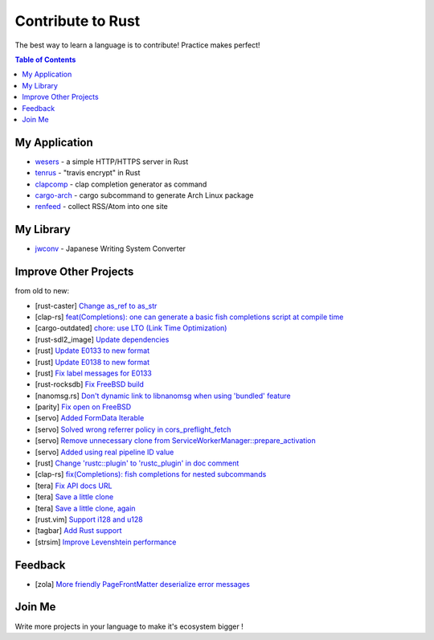 ========================================
Contribute to Rust
========================================

The best way to learn a language is to contribute! Practice makes perfect!


.. contents:: Table of Contents



My Application
========================================


* `wesers <https://github.com/wdv4758h/wesers>`_ - a simple HTTP/HTTPS server in Rust
* `tenrus <https://github.com/wdv4758h/tenrus>`_ - "travis encrypt" in Rust
* `clapcomp <https://github.com/wdv4758h/clapcomp>`_ - clap completion generator as command
* `cargo-arch <https://github.com/wdv4758h/cargo-arch>`_ - cargo subcommand to generate Arch Linux package
* `renfeed <https://github.com/wdv4758h/renfeed>`_ - collect RSS/Atom into one site



My Library
========================================

* `jwconv <https://github.com/wdv4758h/jwconv>`_ - Japanese Writing System Converter



Improve Other Projects
========================================

from old to new:

* [rust-caster] `Change as_ref to as_str <https://github.com/azasypkin/rust-caster/commit/827c0cdcd54604a0299ca0f2b283439c0827a265>`_
* [clap-rs] `feat(Completions): one can generate a basic fish completions script at compile time <https://github.com/kbknapp/clap-rs/commit/1979d2f2f3216e57d02a97e624a8a8f6cf867ed9>`_
* [cargo-outdated] `chore: use LTO (Link Time Optimization) <https://github.com/kbknapp/cargo-outdated/commit/ce2921377a57612488d0e44bb50f600c98a2042e>`_
* [rust-sdl2_image] `Update dependencies <https://github.com/xsleonard/rust-sdl2_image/commit/b8a88af46f6df0e4be346d6711c34454729a0f37>`_
* [rust] `Update E0133 to new format <https://github.com/rust-lang/rust/commit/e7065b7f92c777b70065b51f930fa494600cd275>`_
* [rust] `Update E0138 to new format <https://github.com/rust-lang/rust/commit/92f7e85b303b67c2e412275ba663bb811388f9a4>`_
* [rust] `Fix label messages for E0133 <https://github.com/rust-lang/rust/commit/2128d31a41346c726d2271845d92533ccae882e7>`_
* [rust-rocksdb] `Fix FreeBSD build <https://github.com/ethcore/rust-rocksdb/commit/a10cd68712d639a64a07dcbe04f7547e733dbed6>`_
* [nanomsg.rs] `Don't dynamic link to libnanomsg when using 'bundled' feature <https://github.com/thehydroimpulse/nanomsg.rs/commit/c1e15a774c6a5750215f503c8e59077db11642b3>`_
* [parity] `Fix open on FreeBSD <https://github.com/ethcore/parity/commit/869803f60e67e19ef5dd7f15aa3cf6e4e48c6b84>`_
* [servo] `Added FormData Iterable <https://github.com/servo/servo/commit/652c578e15acabe3496c1f3eafd5ea7ca317a7ba>`_
* [servo] `Solved wrong referrer policy in cors_preflight_fetch <https://github.com/servo/servo/commit/3c93ced76adbe7bea6c8b4b3409525ba055d2af1>`_
* [servo] `Remove unnecessary clone from ServiceWorkerManager::prepare_activation <https://github.com/servo/servo/commit/10cf2ee11a111133313e679b1485bcedad4c3df0>`_
* [servo] `Added using real pipeline ID value <https://github.com/servo/servo/commit/f189a866a78a6c1eb6c5e1cf0ace5dc14004b441>`_
* [rust] `Change 'rustc::plugin' to 'rustc_plugin' in doc comment <https://github.com/rust-lang/rust/commit/3f7432a39926e555f47725f27c48c79b9b6e4897>`_
* [clap-rs] `fix(Completions): fish completions for nested subcommands <https://github.com/kbknapp/clap-rs/commit/a61eaf8aade76cfe90ccc0f7125751ebf60e3254>`_
* [tera] `Fix API docs URL <https://github.com/Keats/tera/commit/80f326c16633beb40407fb5221f86c5941563b40>`_
* [tera] `Save a little clone <https://github.com/Keats/tera/commit/dcd0199c701b7a1b2842bffe2918bf04e426181a>`_
* [tera] `Save a little clone, again <https://github.com/Keats/tera/commit/e1099bb02125d87dc37190c82e33f6b8690a1a05>`_
* [rust.vim] `Support i128 and u128 <https://github.com/rust-lang/rust.vim/commit/cec3ad27a6702cf34b08cab4512d471cb95ff1ad>`_
* [tagbar] `Add Rust support <https://github.com/majutsushi/tagbar/commit/59ea6d656a0b5190f6f8f3fff44197d752782cc6>`_
* [strsim] `Improve Levenshtein performance <https://github.com/dguo/strsim-rs/commit/6ca79b06ee9a8cada1a608d76b65f89cff2498a4>`_



Feedback
========================================

* [zola] `More friendly PageFrontMatter deserialize error messages <https://github.com/getzola/zola/issues/1313>`_



Join Me
========================================

Write more projects in your language to make it's ecosystem bigger !
